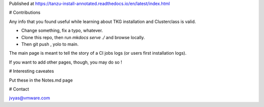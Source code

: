 Published at https://tanzu-install-annotated.readthedocs.io/en/latest/index.html

# Contributions

Any info that you found useful while learning about TKG installation and Clusterclass is valid.

- Change something, fix a typo, whatever.
- Clone this repo, then run `mkdocs serve ./` and browse locally.
- Then git push , yolo to main. 

The main page is meant to tell the story of a CI jobs logs (or users first installation logs).

If you want to add other pages, though, you may do so ! 

# Interesting caveates 

Put these in the Notes.md page

# Contact

jvyas@vmware.com
